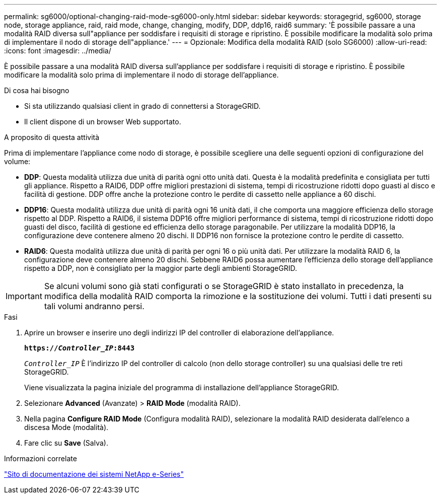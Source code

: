 ---
permalink: sg6000/optional-changing-raid-mode-sg6000-only.html 
sidebar: sidebar 
keywords: storagegrid, sg6000, storage node, storage appliance, raid, raid mode, change, changing, modify, DDP, ddp16, raid6 
summary: 'È possibile passare a una modalità RAID diversa sull"appliance per soddisfare i requisiti di storage e ripristino. È possibile modificare la modalità solo prima di implementare il nodo di storage dell"appliance.' 
---
= Opzionale: Modifica della modalità RAID (solo SG6000)
:allow-uri-read: 
:icons: font
:imagesdir: ../media/


[role="lead"]
È possibile passare a una modalità RAID diversa sull'appliance per soddisfare i requisiti di storage e ripristino. È possibile modificare la modalità solo prima di implementare il nodo di storage dell'appliance.

.Di cosa hai bisogno
* Si sta utilizzando qualsiasi client in grado di connettersi a StorageGRID.
* Il client dispone di un browser Web supportato.


.A proposito di questa attività
Prima di implementare l'appliance come nodo di storage, è possibile scegliere una delle seguenti opzioni di configurazione del volume:

* *DDP*: Questa modalità utilizza due unità di parità ogni otto unità dati. Questa è la modalità predefinita e consigliata per tutti gli appliance. Rispetto a RAID6, DDP offre migliori prestazioni di sistema, tempi di ricostruzione ridotti dopo guasti al disco e facilità di gestione. DDP offre anche la protezione contro le perdite di cassetto nelle appliance a 60 dischi.
* *DDP16*: Questa modalità utilizza due unità di parità ogni 16 unità dati, il che comporta una maggiore efficienza dello storage rispetto al DDP. Rispetto a RAID6, il sistema DDP16 offre migliori performance di sistema, tempi di ricostruzione ridotti dopo guasti del disco, facilità di gestione ed efficienza dello storage paragonabile. Per utilizzare la modalità DDP16, la configurazione deve contenere almeno 20 dischi. Il DDP16 non fornisce la protezione contro le perdite di cassetto.
* *RAID6*: Questa modalità utilizza due unità di parità per ogni 16 o più unità dati. Per utilizzare la modalità RAID 6, la configurazione deve contenere almeno 20 dischi. Sebbene RAID6 possa aumentare l'efficienza dello storage dell'appliance rispetto a DDP, non è consigliato per la maggior parte degli ambienti StorageGRID.



IMPORTANT: Se alcuni volumi sono già stati configurati o se StorageGRID è stato installato in precedenza, la modifica della modalità RAID comporta la rimozione e la sostituzione dei volumi. Tutti i dati presenti su tali volumi andranno persi.

.Fasi
. Aprire un browser e inserire uno degli indirizzi IP del controller di elaborazione dell'appliance.
+
`*https://_Controller_IP_:8443*`

+
`_Controller_IP_` È l'indirizzo IP del controller di calcolo (non dello storage controller) su una qualsiasi delle tre reti StorageGRID.

+
Viene visualizzata la pagina iniziale del programma di installazione dell'appliance StorageGRID.

. Selezionare *Advanced* (Avanzate) > *RAID Mode* (modalità RAID).
. Nella pagina *Configure RAID Mode* (Configura modalità RAID), selezionare la modalità RAID desiderata dall'elenco a discesa Mode (modalità).
. Fare clic su *Save* (Salva).


.Informazioni correlate
http://mysupport.netapp.com/info/web/ECMP1658252.html["Sito di documentazione dei sistemi NetApp e-Series"^]

